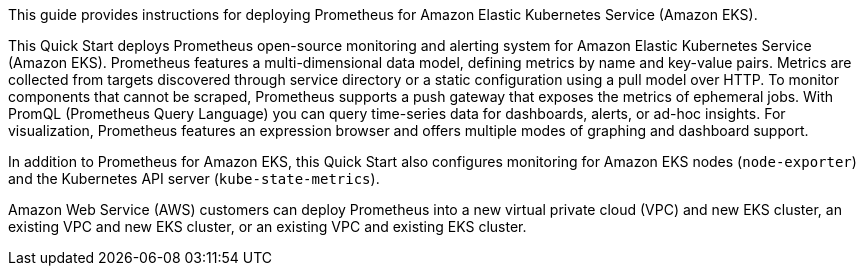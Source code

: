 This guide provides instructions for deploying Prometheus for Amazon Elastic Kubernetes Service (Amazon EKS).

This Quick Start deploys Prometheus open-source monitoring and alerting system for Amazon Elastic Kubernetes Service (Amazon EKS). Prometheus features a multi-dimensional data model, defining metrics by name and key-value pairs. Metrics are collected from targets discovered through service directory or a static configuration using a pull model over HTTP. To monitor components that cannot be scraped, Prometheus supports a push gateway that exposes the metrics of ephemeral jobs. With PromQL (Prometheus Query Language) you can query time-series data for dashboards, alerts, or ad-hoc insights. For visualization, Prometheus features an expression browser and offers multiple modes of graphing and dashboard support.

In addition to Prometheus for Amazon EKS, this Quick Start also configures monitoring for Amazon EKS nodes (`node-exporter`) and the Kubernetes API server (`kube-state-metrics`).

Amazon Web Service (AWS) customers can deploy Prometheus into a new virtual private cloud (VPC) and new EKS cluster, an existing VPC and new EKS cluster, or an existing VPC and existing EKS cluster.
